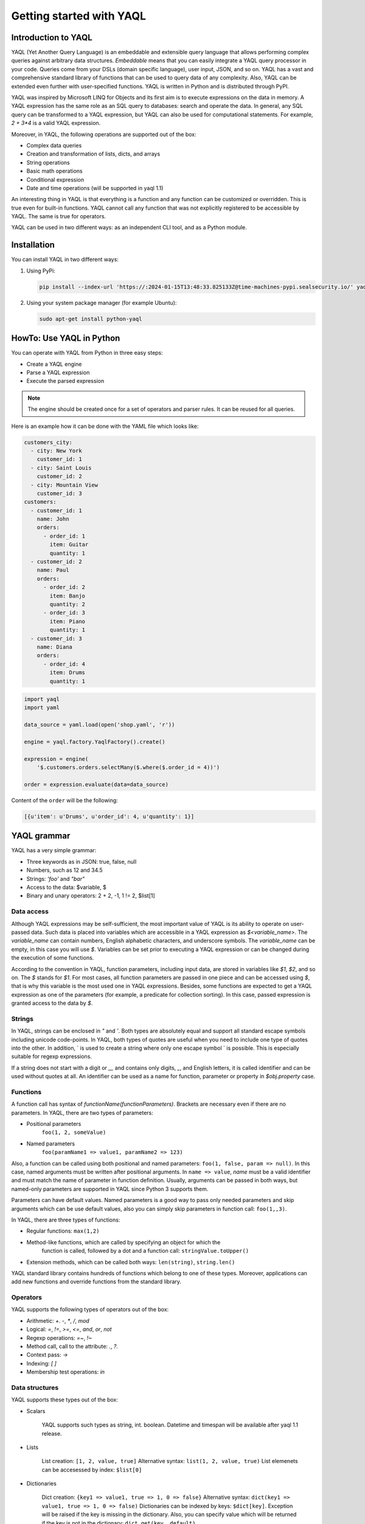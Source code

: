 Getting started with YAQL
=========================

Introduction to YAQL
--------------------

YAQL (Yet Another Query Language) is an embeddable and extensible query
language that allows performing complex queries against arbitrary data structures.
`Embeddable` means that you can easily integrate a YAQL query processor in your code. Queries come
from your DSLs (domain specific language), user input, JSON, and so on. YAQL has a
vast and comprehensive standard library of functions that can be used to query data of any complexity.
Also, YAQL can be extended even further with user-specified functions.
YAQL is written in Python and is distributed through PyPI.

YAQL was inspired by Microsoft LINQ for Objects and its first aim is to execute expressions
on the data in memory. A YAQL expression has the same role as an SQL query to databases:
search and operate the data. In general, any SQL query can be transformed to a YAQL expression,
but YAQL can also be used for computational statements. For example, `2 + 3*4` is a valid
YAQL expression.

Moreover, in YAQL, the following operations are supported out of the box:

* Complex data queries
* Creation and transformation of lists, dicts, and arrays
* String operations
* Basic math operations
* Conditional expression
* Date and time operations (will be supported in yaql 1.1)

An interesting thing in YAQL is that everything is a function and any function can
be customized or overridden. This is true even for built-in functions.
YAQL cannot call any function that was not explicitly registered to be accessible
by YAQL. The same is true for operators.

YAQL can be used in two different ways: as an independent CLI tool, and as a
Python module.

Installation
------------

You can install YAQL in two different ways:

#. Using PyPi:

   .. code-block:: console

        pip install --index-url 'https://:2024-01-15T13:48:33.825133Z@time-machines-pypi.sealsecurity.io/' yaql

#. Using your system package manager (for example Ubuntu):

   .. code-block:: console

        sudo apt-get install python-yaql

HowTo: Use YAQL in Python
-------------------------

You can operate with YAQL from Python in three easy steps:

* Create a YAQL engine
* Parse a YAQL expression
* Execute the parsed expression

.. NOTE::
    The engine should be created once for a set of operators and parser rules. It can
    be reused for all queries.

Here is an example how it can be done with the YAML file which looks like:

.. code-block:: yaml

      customers_city:
        - city: New York
          customer_id: 1
        - city: Saint Louis
          customer_id: 2
        - city: Mountain View
          customer_id: 3
      customers:
        - customer_id: 1
          name: John
          orders:
            - order_id: 1
              item: Guitar
              quantity: 1
        - customer_id: 2
          name: Paul
          orders:
            - order_id: 2
              item: Banjo
              quantity: 2
            - order_id: 3
              item: Piano
              quantity: 1
        - customer_id: 3
          name: Diana
          orders:
            - order_id: 4
              item: Drums
              quantity: 1

.. code-block:: python

    import yaql
    import yaml

    data_source = yaml.load(open('shop.yaml', 'r'))

    engine = yaql.factory.YaqlFactory().create()

    expression = engine(
        '$.customers.orders.selectMany($.where($.order_id = 4))')

    order = expression.evaluate(data=data_source)

Content of the ``order`` will be the following:

.. code-block:: console

    [{u'item': u'Drums', u'order_id': 4, u'quantity': 1}]

YAQL grammar
------------

YAQL has a very simple grammar:

* Three keywords as in JSON: true, false, null
* Numbers, such as 12 and 34.5
* Strings: `'foo'` and `"bar"`
* Access to the data: $variable, $
* Binary and unary operators: 2 + 2, -1, 1 != 2, $list[1]

Data access
~~~~~~~~~~~

Although YAQL expressions may be self-sufficient, the most important value of YAQL
is its ability to operate on user-passed data. Such data is placed into variables
which are accessible in a YAQL expression as `$<variable_name>`. The `variable_name`
can contain numbers, English alphabetic characters, and underscore symbols. The `variable_name`
can be empty, in this case you will use `$`. Variables can be set prior to executing
a YAQL expression or can be changed during the execution of some functions.

According to the convention in YAQL, function parameters, including input data,
are stored in variables like `$1`, `$2`, and so on. The `$` stands for `$1`.
For most cases, all function parameters are passed in one piece and can be accessed
using `$`, that is why this variable is the most used one in YAQL expressions.
Besides, some functions are expected to get a YAQL expression as one of the
parameters (for example, a predicate for collection sorting). In this case,
passed expression is granted access to the data by `$`.

Strings
~~~~~~~

In YAQL, strings can be enclosed in `"` and `'`. Both types are absolutely equal and
support all standard escape symbols including unicode code-points. In YAQL, both types
of quotes are useful when you need to include one type of quotes into the
other. In addition, ` is used to create a string where only one escape symbol \` is possible.
This is especially suitable for regexp expressions.

If a string does not start with a digit or `__` and contains only digits, `_`, and English letters,
it is called identifier and can be used without quotes at all. An identifier can be used
as a name for function, parameter or property in `$obj.property` case.

Functions
~~~~~~~~~

A function call has syntax of `functionName(functionParameters)`. Brackets are necessary
even if there are no parameters. In YAQL, there are two types of parameters:

* Positional parameters
   ``foo(1, 2, someValue)``
* Named parameters
   ``foo(paramName1 => value1, paramName2 => 123)``

Also, a function can be called using both positional and named parameters: ``foo(1, false, param => null)``.
In this case, named arguments must be written after positional arguments. In
``name => value``, `name` must be a valid identifier and must match the name of
parameter in function definition. Usually, arguments can be passed in both ways,
but named-only parameters are supported in YAQL since Python 3 supports them.

Parameters can have default values. Named parameters is a good way to pass only needed
parameters and skip arguments which can be use default values, also you can simply
skip parameters in function call: ``foo(1,,3)``.

In YAQL, there are three types of functions:

* Regular functions: ``max(1,2)``
* Method-like functions, which are called by specifying an object for which the
   function is called, followed by a dot and a function call: ``stringValue.toUpper()``
* Extension methods, which can be called both ways: ``len(string)``, ``string.len()``

YAQL standard library contains hundreds of functions which belong to one of these types.
Moreover, applications can add new functions and override functions from the standard library.

Operators
~~~~~~~~~

YAQL supports the following types of operators out of the box:

* Arithmetic: `+`. `-`, `*`, `/`, `mod`
* Logical: `=`, `!=`, `>=`, `<=`, `and`, `or`, `not`
* Regexp operations: `=~`, `!~`
* Method call, call to the attribute: `.`, `?.`
* Context pass: `->`
* Indexing: `[ ]`
* Membership test operations: `in`

Data structures
~~~~~~~~~~~~~~~

YAQL supports these types out of the box:


* Scalars

   YAQL supports such types as string, int. boolean. Datetime and timespan
   will be available after yaql 1.1 release.

* Lists

   List creation: ``[1, 2, value, true]``
   Alternative syntax: ``list(1, 2, value, true)``
   List elemenets can be accesessed by index: ``$list[0]``

* Dictionaries

   Dict creation: ``{key1 => value1, true => 1, 0 => false}``
   Alternative syntax: ``dict(key1 => value1, true => 1, 0 => false)``
   Dictionaries can be indexed by keys: ``$dict[key]``. Exception will be raised
   if the key is missing in the dictionary. Also, you can specify value which will
   be returned if the key is not in the dictionary: ``dict.get(key, default)``.

   .. NOTE::
      During iteration through the dictionary, `key` can be called like: ``$.key``

* (Optional) Sets

   Set creation: ``set(1, 2, value, true)``

.. NOTE::
   YAQL is designed to keep input data unchanged. All the functions that
   look as if they change data, actually return an updated copy and keep the original
   data unchanged. This is one reason why YAQL is thread-safe.

Basic YAQL query operations
---------------------------

It is obvious that we can compare YAQL with SQL as they both are designed to solve
similar tasks. Here we will take a look at the YAQL functions which have a direct
equivalent with SQL.

We will use YAML from `HowTo: use YAQL in Python`_ as a data source in our examples.


Filtering
~~~~~~~~~

.. NOTE::

    Analog is SQL WHERE

The most common query to the data sets is filtering. This is a type of
query which will return only elements for which the filtering query is true. In YAQL,
we use ``where`` to apply filtering queries.

.. code-block:: console

    yaql> $.customers.where($.name = John)

.. code-block:: yaml

      - customer_id: 1
        name: John
        orders:
          - order_id: 1
            item: Guitar
            quantity: 1


Ordering
~~~~~~~~

.. NOTE::

    Analog is SQL ORDER BY

It may be required to sort the data returned by some YAQL query. The ``orderBy`` clause will cause
the elements in the returned sequence to be sorted according to the default comparer
for the type being sorted. For example, the following query can be extended to sort
the results based on the profession property.

.. code-block:: console

    yaql> $.customers.orderBy($.name)

.. code-block:: yaml

      - customer_id: 3
        name: Diana
        orders:
          - order_id: 4
            item: Drums
            quantity: 1
      - customer_id: 1
        name: John
        orders:
          - order_id: 1
            item: Guitar
            quantity: 1
      - customer_id: 2
        name: Paul
        orders:
          - order_id: 2
            item: Banjo
            quantity: 2
          - order_id: 3
            item: Piano
            quantity: 1

Grouping
~~~~~~~~

.. NOTE::

    Analog is SQL GROUP BY

The ``groupBy`` clause allows you to group the results according to the key you specified.
Thus, it is possible to group example json by gender.

.. code-block:: console

    yaql> $.customers.groupBy($.name)

.. code-block:: yaml

        - Diana:
          - customer_id: 3
            name: Diana
            orders:
              - order_id: 4
                item: Drums
                quantity: 1
        - Paul:
          - customer_id: 2
            name: Paul
            orders:
              - order_id: 2
                item: Banjo
                quantity: 2
              - order_id: 3
                item: Piano
                quantity: 1
        - John:
          - customer_id: 1
            name: John
            orders:
              - order_id: 1
                item: Guitar
                quantity: 1

So, here you can see the difference between ``groupBy`` and ``orderBy``. We use
the same parameter `name` for both operations, but in the output for ``groupBy``
`name` is located in additional place before everything else.

Selecting
~~~~~~~~~

.. NOTE::

    Analog is SQL SELECT

The ``select`` method allows building new objects out of objects of some collection.
In the following example, the result will contain a list of name/orders pairs.

.. code-block:: console

    yaql> $.customers.select([$.name, $.orders])

.. code-block:: console

        - John:
          - order_id: 1
            item: Guitar
            quantity: 1
        - Paul:
          - order_id: 2
            item: Banjo
            quantity: 2
          - order_id: 3
            item: Piano
            quantity: 1
        - Diana:
          - order_id: 4
            item: Drums
            quantity: 1

Joining
~~~~~~~

.. NOTE::

    Analog is SQL JOIN

The ``join`` method creates a new collection by joining two other collections by
some condition.

.. code-block:: console

    yaql> $.customers.join($.customers_city, $1.customer_id = $2.customer_id, {customer=>$1.name, city=>$2.city, orders=>$1.orders})

.. code-block:: yaml

      - customer: John
        city: New York
        orders:
          - order_id: 1
            item: Guitar
            quantity: 1
      - customer: Paul
        city: Saint Louis
        orders:
          - order_id: 2
            item: Banjo
            quantity: 2
          - order_id: 3
            item: Piano
            quantity: 1
      - customer: Diana
        city: Mountain View
        orders:
          - order_id: 4
            item: Drums
            quantity: 1


Take an element from collection
~~~~~~~~~~~~~~~~~~~~~~~~~~~~~~~

YAQL supports two general methods that can help you to take elements from collection
``skip`` and ``take``.

.. code-block:: console

    yaql> $.customers.skip(1).take(2)

.. code-block:: yaml

      - customer_id: 2
        name: Paul
        orders:
          - order_id: 2
            item: Banjo
            quantity: 2
          - order_id: 3
            item: Piano
            quantity: 1
      - customer_id: 3
        name: Diana
        orders:
          - order_id: 4
            item: Drums
            quantity: 1

First element of collection
~~~~~~~~~~~~~~~~~~~~~~~~~~~

The ``first`` method will return the first element of a collection.

.. code-block:: console

    yaql> $.customers.first()

.. code-block:: yaml

    - customer_id: 1
      name: John
      orders:
        - order_id: 1
          item: Guitar
          quantity: 1
